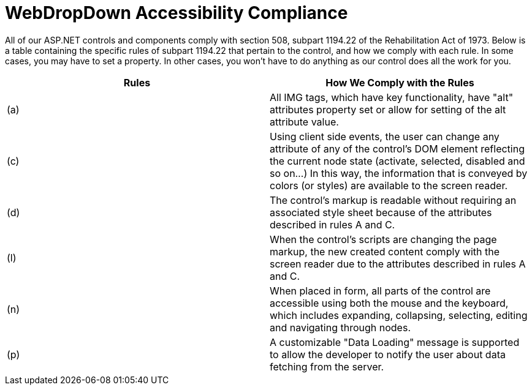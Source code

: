 ﻿////

|metadata|
{
    "name": "webdropdown-accessibility-compliance",
    "controlName": ["WebDropDown"],
    "tags": [],
    "guid": "{2FE7AC33-8212-4D2A-B6A5-B8A2CD8BA225}",  
    "buildFlags": [],
    "createdOn": "0001-01-01T00:00:00Z"
}
|metadata|
////

= WebDropDown Accessibility Compliance

All of our ASP.NET controls and components comply with section 508, subpart 1194.22 of the Rehabilitation Act of 1973. Below is a table containing the specific rules of subpart 1194.22 that pertain to the control, and how we comply with each rule. In some cases, you may have to set a property. In other cases, you won't have to do anything as our control does all the work for you.

[options="header", cols="a,a"]
|====
|Rules|How We Comply with the Rules

|(a)
|All IMG tags, which have key functionality, have "alt" attributes property set or allow for setting of the alt attribute value.

|(c)
|Using client side events, the user can change any attribute of any of the control's DOM element reflecting the current node state (activate, selected, disabled and so on...) In this way, the information that is conveyed by colors (or styles) are available to the screen reader.

|(d)
|The control's markup is readable without requiring an associated style sheet because of the attributes described in rules A and C.

|(l)
|When the control's scripts are changing the page markup, the new created content comply with the screen reader due to the attributes described in rules A and C.

|(n)
|When placed in form, all parts of the control are accessible using both the mouse and the keyboard, which includes expanding, collapsing, selecting, editing and navigating through nodes.

|(p)
|A customizable "Data Loading" message is supported to allow the developer to notify the user about data fetching from the server.

|====